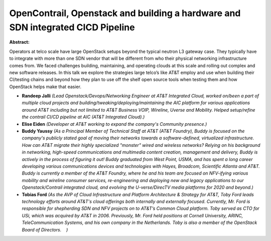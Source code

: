 OpenContrail, Openstack and building a hardware and SDN integrated CICD Pipeline
~~~~~~~~~~~~~~~~~~~~~~~~~~~~~~~~~~~~~~~~~~~~~~~~~~~~~~~~~~~~~~~~~~~~~~~~~~~~~~~~

**Abstract:**

Operators at telco scale have large OpenStack setups beyond the typical neutron L3 gateway case. They typically have to integrate with more than one SDN vendor that will be different from who their physical networking infrastructure comes from. We faced challenges building, maintaining, and operating clouds at this scale and rolling out complex and new software releases. In this talk we explore the strategies large telco’s like AT&T employ and use when building their CI/testing chains and beyond how they plan to use off the shelf open source tools when testing them and how OpenStack helps make that easier.


* **Randeep Jalli** *(Lead Openstack/Devops/Networking Engineer at AT&T Integrated Cloud, worked on/been a part of multiple cloud projects and building/tweaking/deploying/maintaining the AIC platform for various applications around AT&T including but not limited to AT&T Business VOIP, Wireline, Uverse and Mobility. Helped setup/refine the contrail CI/CD pipeline at AIC (AT&T Integrated Cloud).)*

* **Elise Eiden** *(Developer at AT&T working to expand the company's Community presence.)*

* **Buddy Yaussy** *(As a Principal Member of Technical Staff at AT&T (AT&T Foundry), Buddy is focused on the company's publicly stated goal of moving their networks towards a software-defined, virtualized infrastructure. How can AT&T migrate their highly specialized "monster" wired and wireless networks? Relying on his background in networking, high-speed communications and multimedia content creation, management and delivery, Buddy is actively in the process of figuring it out! Buddy graduated from West Point, USMA, and has spent a long career developing various communications devices and technologies with Hayes, Broadcom, Scientific Atlanta and AT&T. Buddy is currently a member of the AT&T Foundry, where he and his team are focused on NFV-ifying various mobility and wireline consumer services, re-engineering and deploying new and legacy applications to our Openstack/Contrail integrated cloud, and evolving the U-verse/DirecTV media platforms for 2020 and beyond.)*

* **Tobias Ford** *(As the AVP of Cloud Infrastructure and Platform Architecture & Strategy for AT&T, Toby Ford leads technology efforts around AT&T's cloud offerings both internally and externally focused. Currently, Mr. Ford is responsible for shepherding SDN and NFV projects on to AT&T’s Common Cloud platform. Toby served as CTO for USi, which was acquired by AT&T in 2006. Previously, Mr. Ford held positions at Cornell University, ARINC, TeleCommunication Systems, and his own company in the Netherlands. Toby is also a member of the OpenStack Board of Directors.    )*
